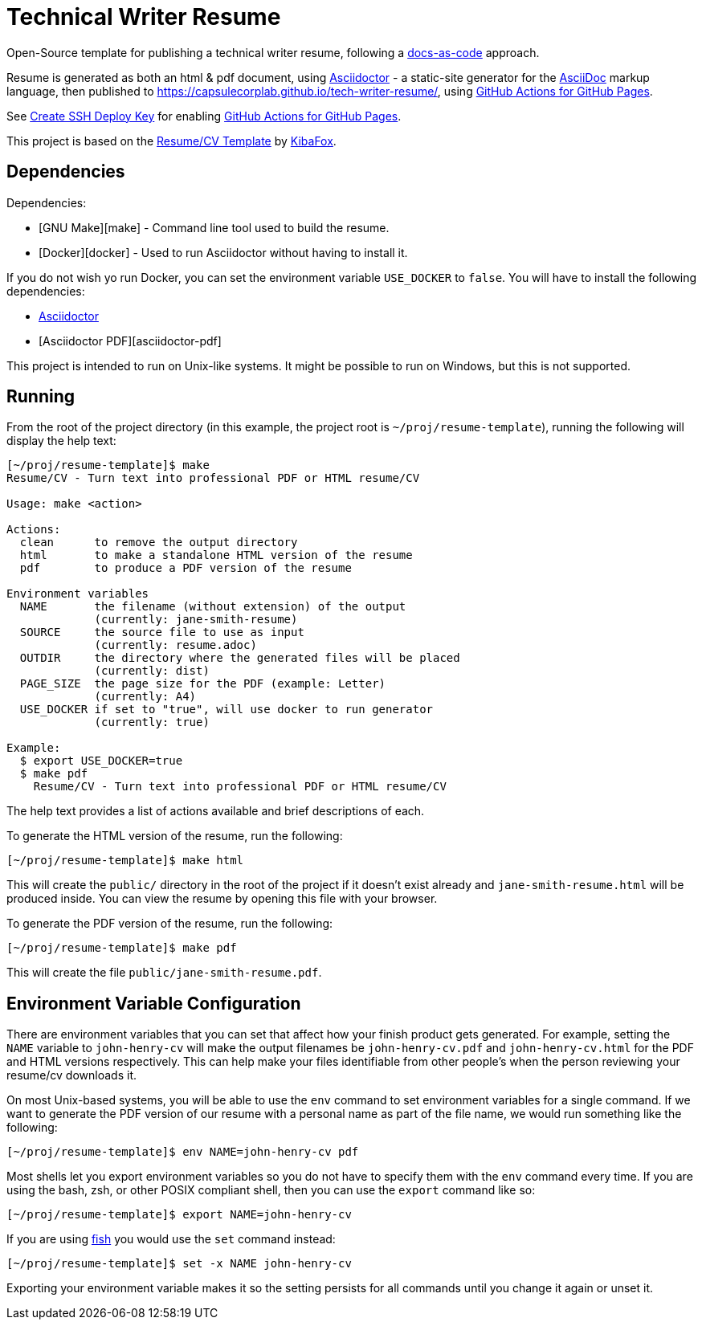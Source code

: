 = Technical Writer Resume

Open-Source template for publishing a technical writer resume,
following a https://www.writethedocs.org/guide/docs-as-code/[docs-as-code] approach.

Resume is generated as both an html & pdf document,
using https://asciidoctor.org/[Asciidoctor]
 - a static-site generator for the
https://asciidoctor.org/docs/asciidoc-syntax-quick-reference[AsciiDoc] markup language,
then published to https://capsulecorplab.github.io/tech-writer-resume/,
using https://github.com/peaceiris/actions-gh-pages[GitHub Actions for GitHub Pages].

See https://github.com/peaceiris/actions-gh-pages#%EF%B8%8F-create-ssh-deploy-key[Create SSH Deploy Key] for enabling https://github.com/peaceiris/actions-gh-pages[GitHub Actions for GitHub Pages].

This project is based on the https://github.com/KibaFox/resume-template[Resume/CV Template] by https://github.com/KibaFox[KibaFox].

== Dependencies

Dependencies:

* [GNU Make][make] - Command line tool used to build the resume.
* [Docker][docker] - Used to run Asciidoctor without having to install it.

If you do not wish yo run Docker, you can set the environment variable
`USE_DOCKER` to `false`.  You will have to install the following dependencies:

* https://asciidoctor.org/[Asciidoctor]
* [Asciidoctor PDF][asciidoctor-pdf]

This project is intended to run on Unix-like systems.  It might be possible to
run on Windows, but this is not supported.

== Running

From the root of the project directory (in this example, the project root is
`~/proj/resume-template`), running the following will display the help text:

....
[~/proj/resume-template]$ make
Resume/CV - Turn text into professional PDF or HTML resume/CV

Usage: make <action>

Actions:
  clean      to remove the output directory
  html       to make a standalone HTML version of the resume
  pdf        to produce a PDF version of the resume

Environment variables
  NAME       the filename (without extension) of the output
             (currently: jane-smith-resume)
  SOURCE     the source file to use as input
             (currently: resume.adoc)
  OUTDIR     the directory where the generated files will be placed
             (currently: dist)
  PAGE_SIZE  the page size for the PDF (example: Letter)
             (currently: A4)
  USE_DOCKER if set to "true", will use docker to run generator
             (currently: true)

Example:
  $ export USE_DOCKER=true
  $ make pdf
    Resume/CV - Turn text into professional PDF or HTML resume/CV
....

The help text provides a list of actions available and brief descriptions of
each.

To generate the HTML version of the resume, run the following:

 [~/proj/resume-template]$ make html

This will create the `public/` directory in the root of the project if it
doesn't exist already and `jane-smith-resume.html` will be produced inside. You
can view the resume by opening this file with your browser.

To generate the PDF version of the resume, run the following:

 [~/proj/resume-template]$ make pdf

This will create the file `public/jane-smith-resume.pdf`.

== Environment Variable Configuration

There are environment variables that you can set that affect how your finish
product gets generated.  For example, setting the `NAME` variable to
`john-henry-cv` will make the output filenames be `john-henry-cv.pdf` and
`john-henry-cv.html` for the PDF and HTML versions respectively.  This can help
make your files identifiable from other people's when the person reviewing your
resume/cv downloads it.

On most Unix-based systems, you will be able to use the `env` command to set
environment variables for a single command.  If we want to generate the PDF
version of our resume with a personal name as part of the file name, we would
run something like the following:

 [~/proj/resume-template]$ env NAME=john-henry-cv pdf

Most shells let you export environment variables so you do not have to specify
them with the `env` command every time.  If you are using the bash, zsh, or
other POSIX compliant shell, then you can use the `export` command like so:

 [~/proj/resume-template]$ export NAME=john-henry-cv

If you are using https://fishshell.com/[fish] you would use the `set` command
instead:

 [~/proj/resume-template]$ set -x NAME john-henry-cv

Exporting your environment variable makes it so the setting persists for all
commands until you change it again or unset it.

